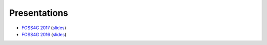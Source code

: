 .. _presentations:

********************************************************************************
Presentations
********************************************************************************

- `FOSS4G 2017 <https://vimeo.com/245073446>`__ (`slides <https://s3.amazonaws.com/entwine.io/slides/foss4g2017/index.html#/>`__)
- `FOSS4G 2016 <https://ftp.gwdg.de/pub/misc/openstreetmap/FOSS4G-2016/foss4g-2016-1204-500_billion_points_organizing_point_clouds_as_infrastructure-hd.mp4>`__ (`slides <https://s3.amazonaws.com/entwine.io/slides/foss4g2016/index.html>`__)

